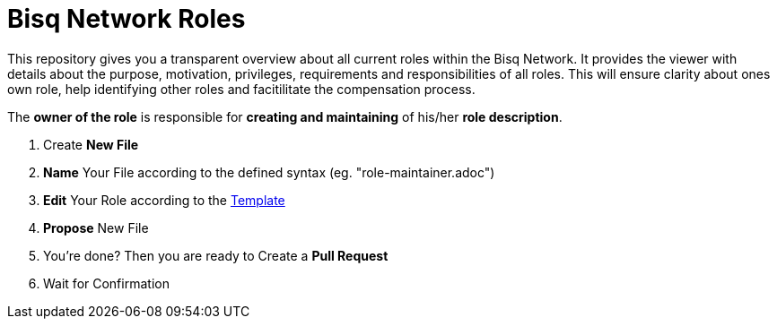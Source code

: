 = Bisq Network Roles

This repository gives you a transparent overview about all current roles within the Bisq Network. It provides the viewer with details about the purpose, motivation, privileges, requirements and responsibilities of all roles. This will ensure clarity about ones own role, help identifying other roles and facitilitate the compensation process.

The **owner of the role** is responsible for **creating and maintaining** of his/her **role description**. 

1. Create **New File**
1. **Name** Your File according to the defined syntax (eg. "role-maintainer.adoc")
1. **Edit** Your Role according to the https://github.com/bisq-network/roles/blob/master/TEMPLATE.adoc[Template]
1. **Propose** New File
1. You're done? Then you are ready to Create a **Pull Request**
1. Wait for Confirmation


